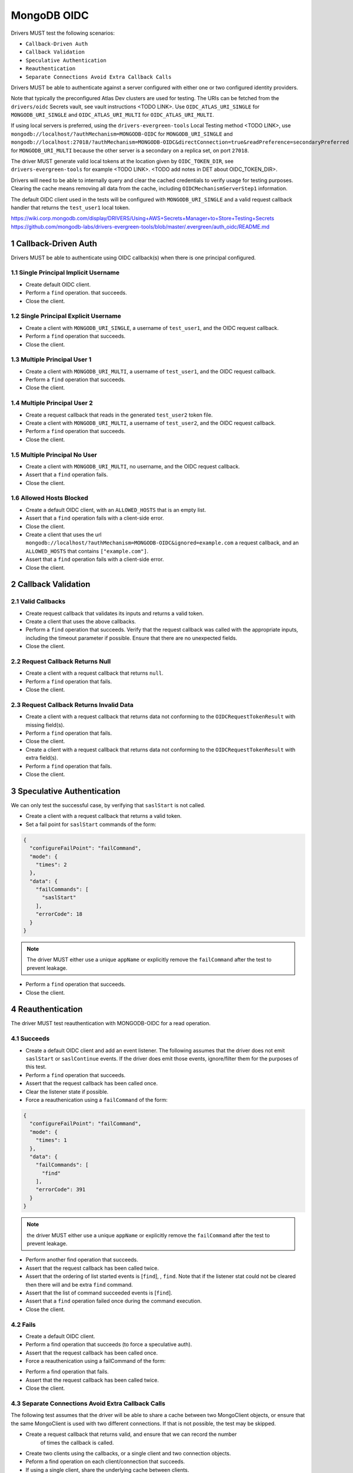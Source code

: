 ============
MongoDB OIDC
============

Drivers MUST test the following scenarios:

- ``Callback-Driven Auth``
- ``Callback Validation``
- ``Speculative Authentication``
- ``Reauthentication``
- ``Separate Connections Avoid Extra Callback Calls``


.. sectnum::

Drivers MUST be able to authenticate against a server configured with either one or two configured identity providers.

Note that typically the preconfigured Atlas Dev clusters are used for testing.  The URIs can be fetched
from the ``drivers/oidc`` Secrets vault, see vault instructions <TODO LINK>.  Use ``OIDC_ATLAS_URI_SINGLE`` for ``MONGODB_URI_SINGLE`` and
``OIDC_ATLAS_URI_MULTI`` for ``OIDC_ATLAS_URI_MULTI``.

If using local servers is preferred, using the ``drivers-evergreen-tools`` Local Testing method <TODO LINK>,
use ``mongodb://localhost/?authMechanism=MONGODB-OIDC`` for ``MONGODB_URI_SINGLE`` and
``mongodb://localhost:27018/?authMechanism=MONGODB-OIDC&directConnection=true&readPreference=secondaryPreferred``
for ``MONGODB_URI_MULTI`` because the other server is a secondary on a replica set, on port ``27018``.

The driver MUST generate valid local tokens at the location given by ``OIDC_TOKEN_DIR``, see ``drivers-evergreen-tools`` for example <TODO LINK>.
<TODO add notes in DET about OIDC_TOKEN_DIR>.

Drivers will need to be able to internally query and clear the cached
credentials to verify usage for testing purposes.  Clearing the cache
means removing all data from the cache, including ``OIDCMechanismServerStep1``
information.

The default OIDC client used in the tests will be configured with ``MONGODB_URI_SINGLE`` and a valid request callback handler
that returns the ``test_user1`` local token.

https://wiki.corp.mongodb.com/display/DRIVERS/Using+AWS+Secrets+Manager+to+Store+Testing+Secrets
https://github.com/mongodb-labs/drivers-evergreen-tools/blob/master/.evergreen/auth_oidc/README.md

Callback-Driven Auth
====================

Drivers MUST be able to authenticate using OIDC callback(s) when there
is one principal configured.

Single Principal Implicit Username
~~~~~~~~~~~~~~~~~~~~~~~~~~~~~~~~~~
- Create default OIDC client.
- Perform a ``find`` operation. that succeeds.
- Close the client.

Single Principal Explicit Username
~~~~~~~~~~~~~~~~~~~~~~~~~~~~~~~~~~
- Create a client with ``MONGODB_URI_SINGLE``, a username of ``test_user1``, and the OIDC request callback.
- Perform a ``find`` operation that succeeds.
- Close the client.

Multiple Principal User 1
~~~~~~~~~~~~~~~~~~~~~~~~~
- Create a client with ``MONGODB_URI_MULTI``, a username of ``test_user1``, and the OIDC request callback.
- Perform a ``find`` operation that succeeds.
- Close the client.

Multiple Principal User 2
~~~~~~~~~~~~~~~~~~~~~~~~~
- Create a request callback that reads in the generated ``test_user2`` token file.
- Create a client with ``MONGODB_URI_MULTI``, a username of ``test_user2``, and the OIDC request callback.
- Perform a ``find`` operation that succeeds.
- Close the client.

Multiple Principal No User
~~~~~~~~~~~~~~~~~~~~~~~~~~
- Create a client with ``MONGODB_URI_MULTI``, no username, and the OIDC request callback.
- Assert that a ``find`` operation fails.
- Close the client.

Allowed Hosts Blocked
~~~~~~~~~~~~~~~~~~~~~
- Create a default OIDC client, with an ``ALLOWED_HOSTS`` that is an empty list.
- Assert that a ``find`` operation fails with a client-side error.
- Close the client.
- Create a client that uses the url ``mongodb://localhost/?authMechanism=MONGODB-OIDC&ignored=example.com`` a request callback, and an
  ``ALLOWED_HOSTS`` that contains ``["example.com"]``.
- Assert that a ``find`` operation fails with a client-side error.
- Close the client.

Callback Validation
===================

Valid Callbacks
~~~~~~~~~~~~~~~
- Create request callback that validates its inputs and returns a valid token.
- Create a client that uses the above callbacks.
- Perform a ``find`` operation that succeeds.  Verify that the request
  callback was called with the appropriate inputs, including the timeout
  parameter if possible.  Ensure that there are no unexpected fields.
- Close the client.

Request Callback Returns Null
~~~~~~~~~~~~~~~~~~~~~~~~~~~~~
- Create a client with a request callback that returns ``null``.
- Perform a ``find`` operation that fails.
- Close the client.

Request Callback Returns Invalid Data
~~~~~~~~~~~~~~~~~~~~~~~~~~~~~~~~~~~~~
- Create a client with a request callback that returns data not conforming to
  the ``OIDCRequestTokenResult`` with missing field(s).
- Perform a ``find`` operation that fails.
- Close the client.
- Create a client with a request callback that returns data not conforming to
  the ``OIDCRequestTokenResult`` with extra field(s).
- Perform a ``find`` operation that fails.
- Close the client.

Speculative Authentication
==========================
We can only test the successful case, by verifying that ``saslStart``
is not called.

- Create a client with a request callback that returns a valid token.
- Set a fail point for ``saslStart`` commands of the form:

.. code:: javascript

    {
      "configureFailPoint": "failCommand",
      "mode": {
        "times": 2
      },
      "data": {
        "failCommands": [
          "saslStart"
        ],
        "errorCode": 18
      }
    }

.. note::

  The driver MUST either use a unique ``appName`` or explicitly
  remove the ``failCommand`` after the test to prevent leakage.

- Perform a ``find`` operation that succeeds.
- Close the client.

Reauthentication
================

The driver MUST test reauthentication with MONGODB-OIDC for a read
operation.

Succeeds
~~~~~~~~
- Create a default OIDC client and add an event listener.  The following
  assumes that the driver does not emit ``saslStart`` or ``saslContinue``
  events.  If the driver does emit those events, ignore/filter them for the
  purposes of this test.
- Perform a ``find`` operation that succeeds.
- Assert that the request callback has been called once.
- Clear the listener state if possible.
- Force a reauthenication using a ``failCommand`` of the form:

.. code:: javascript

    {
      "configureFailPoint": "failCommand",
      "mode": {
        "times": 1
      },
      "data": {
        "failCommands": [
          "find"
        ],
        "errorCode": 391
      }
    }

.. note::

  the driver MUST either use a unique ``appName`` or explicitly
  remove the ``failCommand`` after the test to prevent leakage.

- Perform another find operation that succeeds.
- Assert that the request callback has been called twice.
- Assert that the ordering of list started events is [``find``],
  , ``find``.  Note that if the listener stat could not be cleared then there
  will and be extra ``find`` command.
- Assert that the list of command succeeded events is [``find``].
- Assert that a ``find`` operation failed once during the command execution.
- Close the client.

Fails
~~~~~
- Create a default OIDC client.
- Perform a find operation that succeeds (to force a speculative auth).
- Assert that the request callback has been called once.
- Force a reauthenication using a failCommand of the form:

.. code:: javascript
  {
    "configureFailPoint": "failCommand",
    "mode": {
      "times": 2
    },
    "data": {
      "failCommands": [
        "find", "saslStart"
      ],
      "errorCode": 391
    }
  }

- Perform a find operation that fails.
- Assert that the request callback has been called twice.
- Close the client.

Separate Connections Avoid Extra Callback Calls
~~~~~~~~~~~~~~~~~~~~~~~~~~~~~~~~~~~~~~~~~~~~~~~
The following test assumes that the driver will be able to share a cache between
two MongoClient objects, or ensure that the same MongoClient is used with two
different connections.  If that is not possible, the test may be skipped.

- Create a request callback that returns valid, and ensure that we can record the number
   of times the callback is called.
- Create two clients using the callbacks, or a single client and two connection objects.
- Peform a find operation on each client/connection that succeeds.
- If using a single client, share the underlying cache between clients.
- Ensure that the request callback has been called twice.
- Force a reauthenication on the first client/connection using a ``failCommand`` of the
  form:

.. code:: javascript

    {
      "configureFailPoint": "failCommand",
      "mode": {
        "times": 1
      },
      "data": {
        "failCommands": [
          "find"
        ],
        "errorCode": 391
      }
    }

- Perform a ``find`` operation that succeds.
- Ensure that the request callback has been called three times.
- Repeat the ``failCommand`` and ``find`` operation on the second client/connection.
- Ensure that the request callback has been called three times.
- Close all clients/connections.
